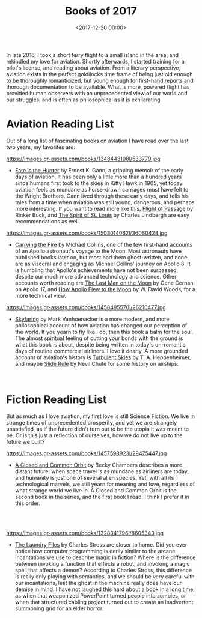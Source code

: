 #+title: Books of 2017
#+date: <2017-12-20 00:00>

In late 2016, I took a short ferry flight to a small island in the area, and rekindled my love for aviation. Shortly afterwards, I started training for a pilot's license, and reading about aviation. From a literary perspective, aviation exists in the perfect goldilocks time frame of being just old enough to be thoroughly romanticized, but young enough for first-hand reports and thorough documentation to be available. What is more, powered flight has provided human observers with an unprecedented view of our world and our struggles, and is often as philosophical as it is exhilarating.

* Aviation Reading List

Out of a long list of fascinating books on aviation I have read over the last two years, my favorites are:

#+ATTR_HTML: :style float:left;margin:5px;margin-right:20px :width 150px
https://images.gr-assets.com/books/1348443108l/533779.jpg

- [[https://www.goodreads.com/book/show/533779.Fate_Is_the_Hunter][Fate is the Hunter]] by Ernest K. Gann, a gripping memoir of the early days of aviation. It has been only a little more than a hundred years since humans first took to the skies in Kitty Hawk in 1905, yet today aviation feels as mundane as horse-drawn carriages must have felt to the Wright Brothers. Gann lived through these early days, and tells his tales from a time when aviation was still young, dangerous, and perhaps more interesting. If you want to read more like this, [[https://www.goodreads.com/book/show/400492.Flight_of_Passage][Flight of Passage]] by Rinker Buck, and [[https://www.goodreads.com/book/show/571406.The_Spirit_of_St_Louis][The Spirit of St. Louis]] by Charles Lindbergh are easy recommendations as well.

#+ATTR_HTML: :style float:left;margin:5px;margin-right:20px :width 150px
https://images.gr-assets.com/books/1503014062l/36060428.jpg

- [[https://www.goodreads.com/book/show/612456.Carrying_the_Fire][Carrying the Fire]] by Michael Collins, one of the few first-hand accounts of an Apollo astronaut's voyage to the Moon. Most astronauts have published books later on, but most had them ghost-written, and none are as visceral and engaging as Michael Collins' journey on Apollo 8. It is humbling that Apollo's achievements have not been surpassed, despite our much more advanced technology and science. Other accounts worth reading are [[https://www.goodreads.com/book/show/271540.The_Last_Man_on_the_Moon][The Last Man on the Moon]] by Gene Cernan on Apollo 17, and [[https://www.goodreads.com/book/show/2323178.How_Apollo_Flew_to_the_Moon?ac=1&from_search=true][How Apollo Flew to the Moon]] by W. David Woods, for a more technical view.

#+ATTR_HTML: :style float:left;margin:5px;margin-right:20px :width 150px
https://images.gr-assets.com/books/1458495570l/26210477.jpg

- [[https://www.goodreads.com/book/show/22926778-skyfaring][Skyfaring]] by Mark Vanhoenacker is a more modern, and more philosophical account of how aviation has changed our perception of the world. If you yearn to fly like I do, then this book a balm for the soul. The almost spiritual feeling of cutting your bonds with the ground is what this book is about, despite being written in today's un-romantic days of routine commercial airliners. I love it dearly. A more grounded account of aviation's history is [[https://www.goodreads.com/book/show/1492469.Turbulent_Skies?from_search=true][Turbulent Skies]] by T. A. Heppenheimer, and maybe [[https://www.goodreads.com/book/show/107298.Slide_Rule?from_search=true][Slide Rule]] by Nevil Chute for some history on airships.

#+begin_html
<br>
#+end_html

* Fiction Reading List
But as much as I love aviation, my first love is still Science Fiction. We live in strange times of unprecedented prosperity, and yet we are strangely unsatisfied, as if the future didn't turn out to be the utopia it was meant to be. Or is this just a reflection of ourselves, how we do not live up to the future we built?

#+ATTR_HTML: :style float:left;margin:5px;margin-right:20px :width 150px
https://images.gr-assets.com/books/1457598923l/29475447.jpg

- [[https://www.goodreads.com/series/170872-wayfarers][A Closed and Common Orbit]] by Becky Chambers describes a more distant future, when space travel is as mundane as airliners are today, and humanity is just one of several alien species. Yet, with all its technological marvels, we still yearn for meaning and love, regardless of what strange world we live in. A Closed and Common Orbit is the second book in the series, and the first book I read. I think I prefer it in this order.

#+begin_html
<br><br>
#+end_HTML

#+ATTR_HTML: :style float:left;margin:5px;margin-right:20px :width 150px
https://images.gr-assets.com/books/1328341796l/8605343.jpg

- [[https://www.goodreads.com/series/50764-laundry-files][The Laundry Files]] by Charles Stross are closer to home. Did you ever notice how computer programming is eerily similar to the arcane incantations we use to describe magic in fiction? Where is the difference between invoking a function that effects a robot, and invoking a magic spell that affects a demon? According to Charles Stross, this difference is really only playing with semantics, and we should be very careful with our incantations, lest the ghost in the machine really does have our demise in mind. I have not laughed this hard about a book in a long time, as when that weaponized PowerPoint turned people into zombies, or when that structured cabling project turned out to create an inadvertent summoning grid for an elder horror.
